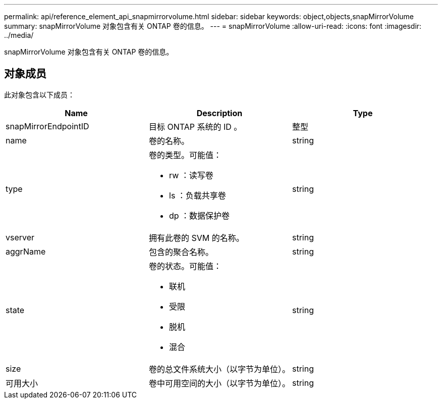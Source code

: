 ---
permalink: api/reference_element_api_snapmirrorvolume.html 
sidebar: sidebar 
keywords: object,objects,snapMirrorVolume 
summary: snapMirrorVolume 对象包含有关 ONTAP 卷的信息。 
---
= snapMirrorVolume
:allow-uri-read: 
:icons: font
:imagesdir: ../media/


[role="lead"]
snapMirrorVolume 对象包含有关 ONTAP 卷的信息。



== 对象成员

此对象包含以下成员：

|===
| Name | Description | Type 


 a| 
snapMirrorEndpointID
 a| 
目标 ONTAP 系统的 ID 。
 a| 
整型



 a| 
name
 a| 
卷的名称。
 a| 
string



 a| 
type
 a| 
卷的类型。可能值：

* rw ：读写卷
* ls ：负载共享卷
* dp ：数据保护卷

 a| 
string



 a| 
vserver
 a| 
拥有此卷的 SVM 的名称。
 a| 
string



 a| 
aggrName
 a| 
包含的聚合名称。
 a| 
string



 a| 
state
 a| 
卷的状态。可能值：

* 联机
* 受限
* 脱机
* 混合

 a| 
string



 a| 
size
 a| 
卷的总文件系统大小（以字节为单位）。
 a| 
string



 a| 
可用大小
 a| 
卷中可用空间的大小（以字节为单位）。
 a| 
string

|===